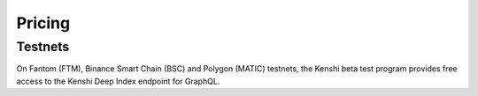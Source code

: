 Pricing
=======

Testnets
--------

On Fantom (FTM), Binance Smart Chain (BSC) and Polygon (MATIC) testnets, the Kenshi beta test program provides free access to
the Kenshi Deep Index endpoint for GraphQL.